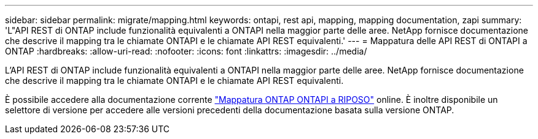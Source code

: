---
sidebar: sidebar 
permalink: migrate/mapping.html 
keywords: ontapi, rest api, mapping, mapping documentation, zapi 
summary: 'L"API REST di ONTAP include funzionalità equivalenti a ONTAPI nella maggior parte delle aree. NetApp fornisce documentazione che descrive il mapping tra le chiamate ONTAPI e le chiamate API REST equivalenti.' 
---
= Mappatura delle API REST di ONTAPI a ONTAP
:hardbreaks:
:allow-uri-read: 
:nofooter: 
:icons: font
:linkattrs: 
:imagesdir: ../media/


[role="lead"]
L'API REST di ONTAP include funzionalità equivalenti a ONTAPI nella maggior parte delle aree. NetApp fornisce documentazione che descrive il mapping tra le chiamate ONTAPI e le chiamate API REST equivalenti.

È possibile accedere alla documentazione corrente https://docs.netapp.com/us-en/ontap-restmap/["Mappatura ONTAP ONTAPI a RIPOSO"^] online. È inoltre disponibile un selettore di versione per accedere alle versioni precedenti della documentazione basata sulla versione ONTAP.
